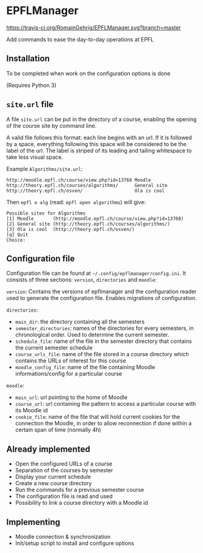 * EPFLManager

[[https://travis-ci.org/RomainGehrig/EPFLManager][https://travis-ci.org/RomainGehrig/EPFLManager.svg?branch=master]]

Add commands to ease the day-to-day operations at EPFL

** Installation
To be completed when work on the configuration options is done

(Requires Python 3)

** =site.url= file
A file =site.url= can be put in the directory of a course, enabling the opening of the course site by command line.

A valid file follows this format: each line begins with an url. If it is followed by a space, everything following this space will be considered to be the label of the url. The label is striped of its leading and tailing whitespace to take less visual space.

Example ~Algorithms/site.url~:
#+BEGIN_SRC :raw
http://moodle.epfl.ch/course/view.php?id=13768 Moodle
http://theory.epfl.ch/courses/algorithms/      General site
http://theory.epfl.ch/osven/                   Ola is cool
#+END_SRC

Then ~epfl o alg~ (read: ~epfl open algorithms~) will give:
#+BEGIN_SRC :raw
Possible sites for Algorithms
[1] Moodle       (http://moodle.epfl.ch/course/view.php?id=13768)
[2] General site (http://theory.epfl.ch/courses/algorithms/)
[3] Ola is cool  (http://theory.epfl.ch/osven/)
[q] Quit
Choice:
#+END_SRC

** Configuration file
Configuration file can be found at =~/.config/epflmanager/config.ini=. It consists of three sections: ~version~, ~directories~ and ~moodle~:

~version~: Contains the versions of epflmanager and the configuration reader used to generate the configuration file. Enables migrations of configuration.

~directories~:
- ~main_dir~: the directory containing all the semesters
- ~semester_directories~: names of the directories for every semesters, in chronological order. Used to determine the current semester.
- ~schedule_file~: name of the file in the semester directory that contains the current semester schedule
- ~course_urls_file~: name of the file stored in a course directory which contains the URLs of interest for this course
- ~moodle_config_file~: name of the file containing Moodle informations/config for a particular course

~moodle~:
- ~main_url~: url pointing to the home of Moodle
- ~course_url~: url containing the pattern to access a particular course with its Moodle id
- ~cookie_file~: name of the file that will hold current cookies for the connection the Moodle, in order to allow reconnection if done within a certain span of time (normally 4h)


** Already implemented
- Open the configured URLs of a course
- Separation of the courses by semester
- Display your current schedule
- Create a new course directory
- Run the commands for a previous semester course
- The configuration file is read and used
- Possibility to link a course directory with a Moodle id

** Implementing
- Moodle connection & synchronization
- Init/setup script to install and configure options
